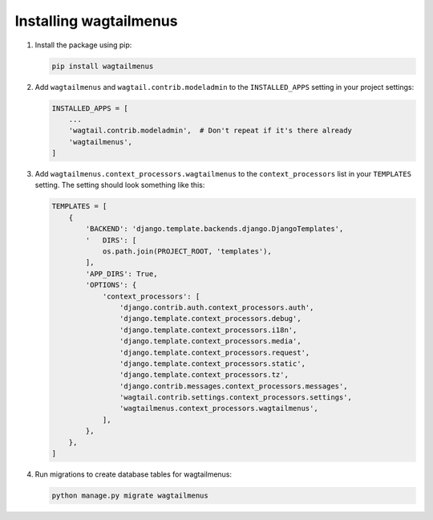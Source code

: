 .. _installing_wagtailmenus:

=========================
Installing wagtailmenus
=========================

1.  Install the package using pip: 

    .. code-block:: console

        pip install wagtailmenus

2.  Add ``wagtailmenus`` and ``wagtail.contrib.modeladmin`` to the
    ``INSTALLED_APPS`` setting in your project settings:

    .. code-block:: python

        INSTALLED_APPS = [
            ...
            'wagtail.contrib.modeladmin',  # Don't repeat if it's there already
            'wagtailmenus',
        ]

3.  Add ``wagtailmenus.context_processors.wagtailmenus`` to the 
    ``context_processors`` list in your ``TEMPLATES`` setting. The setting 
    should look something like this:
    
    .. code-block:: python

        TEMPLATES = [
            {
                'BACKEND': 'django.template.backends.django.DjangoTemplates',
                '   DIRS': [
                    os.path.join(PROJECT_ROOT, 'templates'),
                ],
                'APP_DIRS': True,
                'OPTIONS': {
                    'context_processors': [
                        'django.contrib.auth.context_processors.auth',
                        'django.template.context_processors.debug',
                        'django.template.context_processors.i18n',
                        'django.template.context_processors.media',
                        'django.template.context_processors.request',
                        'django.template.context_processors.static',
                        'django.template.context_processors.tz',
                        'django.contrib.messages.context_processors.messages',
                        'wagtail.contrib.settings.context_processors.settings',
                        'wagtailmenus.context_processors.wagtailmenus',
                    ],
                },
            },
        ]

4.  Run migrations to create database tables for wagtailmenus:
    
    .. code-block:: console

        python manage.py migrate wagtailmenus
